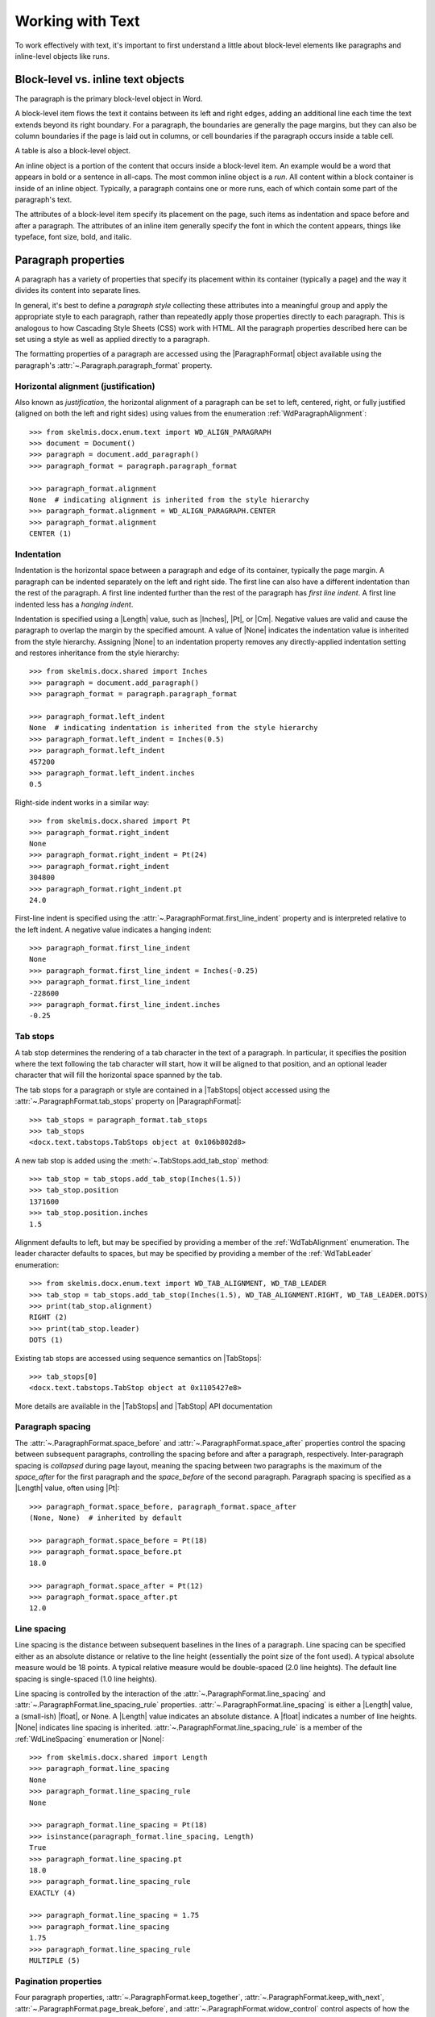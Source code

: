 
Working with Text
=================

To work effectively with text, it's important to first understand a little
about block-level elements like paragraphs and inline-level objects like
runs.


Block-level vs. inline text objects
-----------------------------------

The paragraph is the primary block-level object in Word.

A block-level item flows the text it contains between its left and right
edges, adding an additional line each time the text extends beyond its right
boundary. For a paragraph, the boundaries are generally the page margins, but
they can also be column boundaries if the page is laid out in columns, or
cell boundaries if the paragraph occurs inside a table cell.

A table is also a block-level object.

An inline object is a portion of the content that occurs inside a block-level
item. An example would be a word that appears in bold or a sentence in
all-caps. The most common inline object is a `run`. All content within
a block container is inside of an inline object. Typically, a paragraph
contains one or more runs, each of which contain some part of the paragraph's
text.

The attributes of a block-level item specify its placement on the page, such
items as indentation and space before and after a paragraph. The attributes
of an inline item generally specify the font in which the content appears,
things like typeface, font size, bold, and italic.


Paragraph properties
--------------------

A paragraph has a variety of properties that specify its placement within its
container (typically a page) and the way it divides its content into separate
lines.

In general, it's best to define a *paragraph style* collecting these
attributes into a meaningful group and apply the appropriate style to each
paragraph, rather than repeatedly apply those properties directly to each
paragraph. This is analogous to how Cascading Style Sheets (CSS) work with
HTML. All the paragraph properties described here can be set using a style as
well as applied directly to a paragraph.

The formatting properties of a paragraph are accessed using the
|ParagraphFormat| object available using the paragraph's
:attr:`~.Paragraph.paragraph_format` property.


Horizontal alignment (justification)
~~~~~~~~~~~~~~~~~~~~~~~~~~~~~~~~~~~~

Also known as `justification`, the horizontal alignment of a paragraph can be
set to left, centered, right, or fully justified (aligned on both the left
and right sides) using values from the enumeration
:ref:`WdParagraphAlignment`::

    >>> from skelmis.docx.enum.text import WD_ALIGN_PARAGRAPH
    >>> document = Document()
    >>> paragraph = document.add_paragraph()
    >>> paragraph_format = paragraph.paragraph_format

    >>> paragraph_format.alignment
    None  # indicating alignment is inherited from the style hierarchy
    >>> paragraph_format.alignment = WD_ALIGN_PARAGRAPH.CENTER
    >>> paragraph_format.alignment
    CENTER (1)


Indentation
~~~~~~~~~~~

Indentation is the horizontal space between a paragraph and edge of its
container, typically the page margin. A paragraph can be indented separately
on the left and right side. The first line can also have a different
indentation than the rest of the paragraph. A first line indented further
than the rest of the paragraph has *first line indent*. A first line indented
less has a *hanging indent*.

Indentation is specified using a |Length| value, such as |Inches|, |Pt|, or
|Cm|. Negative values are valid and cause the paragraph to overlap the margin
by the specified amount. A value of |None| indicates the indentation value is
inherited from the style hierarchy. Assigning |None| to an indentation
property removes any directly-applied indentation setting and restores
inheritance from the style hierarchy::

    >>> from skelmis.docx.shared import Inches
    >>> paragraph = document.add_paragraph()
    >>> paragraph_format = paragraph.paragraph_format

    >>> paragraph_format.left_indent
    None  # indicating indentation is inherited from the style hierarchy
    >>> paragraph_format.left_indent = Inches(0.5)
    >>> paragraph_format.left_indent
    457200
    >>> paragraph_format.left_indent.inches
    0.5


Right-side indent works in a similar way::

    >>> from skelmis.docx.shared import Pt
    >>> paragraph_format.right_indent
    None
    >>> paragraph_format.right_indent = Pt(24)
    >>> paragraph_format.right_indent
    304800
    >>> paragraph_format.right_indent.pt
    24.0




First-line indent is specified using the
:attr:`~.ParagraphFormat.first_line_indent` property and is interpreted
relative to the left indent. A negative value indicates a hanging indent::

    >>> paragraph_format.first_line_indent
    None
    >>> paragraph_format.first_line_indent = Inches(-0.25)
    >>> paragraph_format.first_line_indent
    -228600
    >>> paragraph_format.first_line_indent.inches
    -0.25


Tab stops
~~~~~~~~~

A tab stop determines the rendering of a tab character in the text of
a paragraph. In particular, it specifies the position where the text
following the tab character will start, how it will be aligned to that
position, and an optional leader character that will fill the horizontal
space spanned by the tab.

The tab stops for a paragraph or style are contained in a |TabStops| object
accessed using the :attr:`~.ParagraphFormat.tab_stops` property on
|ParagraphFormat|::

    >>> tab_stops = paragraph_format.tab_stops
    >>> tab_stops
    <docx.text.tabstops.TabStops object at 0x106b802d8>

A new tab stop is added using the :meth:`~.TabStops.add_tab_stop` method::

    >>> tab_stop = tab_stops.add_tab_stop(Inches(1.5))
    >>> tab_stop.position
    1371600
    >>> tab_stop.position.inches
    1.5

Alignment defaults to left, but may be specified by providing a member of the
:ref:`WdTabAlignment` enumeration. The leader character defaults to spaces,
but may be specified by providing a member of the :ref:`WdTabLeader`
enumeration::

    >>> from skelmis.docx.enum.text import WD_TAB_ALIGNMENT, WD_TAB_LEADER
    >>> tab_stop = tab_stops.add_tab_stop(Inches(1.5), WD_TAB_ALIGNMENT.RIGHT, WD_TAB_LEADER.DOTS)
    >>> print(tab_stop.alignment)
    RIGHT (2)
    >>> print(tab_stop.leader)
    DOTS (1)

Existing tab stops are accessed using sequence semantics on |TabStops|::

    >>> tab_stops[0]
    <docx.text.tabstops.TabStop object at 0x1105427e8>

More details are available in the |TabStops| and |TabStop| API documentation


Paragraph spacing
~~~~~~~~~~~~~~~~~

The :attr:`~.ParagraphFormat.space_before` and
:attr:`~.ParagraphFormat.space_after` properties control the spacing between
subsequent paragraphs, controlling the spacing before and after a paragraph,
respectively. Inter-paragraph spacing is `collapsed` during page layout,
meaning the spacing between two paragraphs is the maximum of the
`space_after` for the first paragraph and the `space_before` of the second
paragraph. Paragraph spacing is specified as a |Length| value, often using
|Pt|::

    >>> paragraph_format.space_before, paragraph_format.space_after
    (None, None)  # inherited by default

    >>> paragraph_format.space_before = Pt(18)
    >>> paragraph_format.space_before.pt
    18.0

    >>> paragraph_format.space_after = Pt(12)
    >>> paragraph_format.space_after.pt
    12.0


Line spacing
~~~~~~~~~~~~

Line spacing is the distance between subsequent baselines in the lines of
a paragraph. Line spacing can be specified either as an absolute distance or
relative to the line height (essentially the point size of the font used).
A typical absolute measure would be 18 points. A typical relative measure
would be double-spaced (2.0 line heights). The default line spacing is
single-spaced (1.0 line heights).

Line spacing is controlled by the interaction of the
:attr:`~.ParagraphFormat.line_spacing` and
:attr:`~.ParagraphFormat.line_spacing_rule` properties.
:attr:`~.ParagraphFormat.line_spacing` is either a |Length| value,
a (small-ish) |float|, or None. A |Length| value indicates an absolute
distance. A |float| indicates a number of line heights. |None| indicates line
spacing is inherited. :attr:`~.ParagraphFormat.line_spacing_rule` is a member
of the :ref:`WdLineSpacing` enumeration or |None|::

    >>> from skelmis.docx.shared import Length
    >>> paragraph_format.line_spacing
    None
    >>> paragraph_format.line_spacing_rule
    None

    >>> paragraph_format.line_spacing = Pt(18)
    >>> isinstance(paragraph_format.line_spacing, Length)
    True
    >>> paragraph_format.line_spacing.pt
    18.0
    >>> paragraph_format.line_spacing_rule
    EXACTLY (4)

    >>> paragraph_format.line_spacing = 1.75
    >>> paragraph_format.line_spacing
    1.75
    >>> paragraph_format.line_spacing_rule
    MULTIPLE (5)


Pagination properties
~~~~~~~~~~~~~~~~~~~~~

Four paragraph properties, :attr:`~.ParagraphFormat.keep_together`,
:attr:`~.ParagraphFormat.keep_with_next`,
:attr:`~.ParagraphFormat.page_break_before`, and
:attr:`~.ParagraphFormat.widow_control` control aspects of how the paragraph
behaves near page boundaries.

:attr:`~.ParagraphFormat.keep_together` causes the entire paragraph to appear
on the same page, issuing a page break before the paragraph if it would
otherwise be broken across two pages.

:attr:`~.ParagraphFormat.keep_with_next` keeps a paragraph on the same page
as the subsequent paragraph. This can be used, for example, to keep a section
heading on the same page as the first paragraph of the section.

:attr:`~.ParagraphFormat.page_break_before` causes a paragraph to be placed
at the top of a new page. This could be used on a chapter heading to ensure
chapters start on a new page.

:attr:`~.ParagraphFormat.widow_control` breaks a page to avoid placing the
first or last line of the paragraph on a separate page from the rest of the
paragraph.

All four of these properties are *tri-state*, meaning they can take the value
|True|, |False|, or |None|. |None| indicates the property value is inherited
from the style hierarchy. |True| means "on" and |False| means "off"::

    >>> paragraph_format.keep_together
    None  # all four inherit by default
    >>> paragraph_format.keep_with_next = True
    >>> paragraph_format.keep_with_next
    True
    >>> paragraph_format.page_break_before = False
    >>> paragraph_format.page_break_before
    False


Apply character formatting
--------------------------

Character formatting is applied at the Run level. Examples include font
typeface and size, bold, italic, and underline.

A |Run| object has a read-only :attr:`~.Run.font` property providing access
to a |Font| object. A run's |Font| object provides properties for getting
and setting the character formatting for that run.

Several examples are provided here. For a complete set of the available
properties, see the |Font| API documentation.

The font for a run can be accessed like this::

    >>> from skelmis.docx import Document
    >>> document = Document()
    >>> run = document.add_paragraph().add_run()
    >>> font = run.font

Typeface and size are set like this::

    >>> from skelmis.docx.shared import Pt
    >>> font.name = 'Calibri'
    >>> font.size = Pt(12)

Many font properties are *tri-state*, meaning they can take the values
|True|, |False|, and |None|. |True| means the property is "on", |False| means
it is "off". Conceptually, the |None| value means "inherit". A run exists in
the style inheritance hierarchy and by default inherits its character
formatting from that hierarchy. Any character formatting directly applied
using the |Font| object overrides the inherited values.

Bold and italic are tri-state properties, as are all-caps, strikethrough,
superscript, and many others. See the |Font| API documentation for a full
list::

    >>> font.bold, font.italic
    (None, None)
    >>> font.italic = True
    >>> font.italic
    True
    >>> font.italic = False
    >>> font.italic
    False
    >>> font.italic = None
    >>> font.italic
    None

Underline is a bit of a special case. It is a hybrid of a tri-state property
and an enumerated value property. |True| means single underline, by far the
most common. |False| means no underline, but more often |None| is the right
choice if no underlining is wanted. The other forms of underlining, such as
double or dashed, are specified with a member of the :ref:`WdUnderline`
enumeration::

    >>> font.underline
    None
    >>> font.underline = True
    >>> # or perhaps
    >>> font.underline = WD_UNDERLINE.DOT_DASH

Font color
~~~~~~~~~~

Each |Font| object has a |ColorFormat| object that provides access to its
color, accessed via its read-only :attr:`~.Font.color` property.

Apply a specific RGB color to a font::

    >>> from skelmis.docx.shared import RGBColor
    >>> font.color.rgb = RGBColor(0x42, 0x24, 0xE9)

A font can also be set to a theme color by assigning a member of the
:ref:`MsoThemeColorIndex` enumeration::

    >>> from skelmis.docx.enum.dml import MSO_THEME_COLOR
    >>> font.color.theme_color = MSO_THEME_COLOR.ACCENT_1

A font's color can be restored to its default (inherited) value by assigning
|None| to either the :attr:`~.ColorFormat.rgb` or
:attr:`~.ColorFormat.theme_color` attribute of |ColorFormat|::

    >>> font.color.rgb = None

Determining the color of a font begins with determining its color type::

    >>> font.color.type
    RGB (1)

The value of the :attr:`~.ColorFormat.type` property can be a member of the
:ref:`MsoColorType` enumeration or None. `MSO_COLOR_TYPE.RGB` indicates it is
an RGB color. `MSO_COLOR_TYPE.THEME` indicates a theme color.
`MSO_COLOR_TYPE.AUTO` indicates its value is determined automatically by the
application, usually set to black. (This value is relatively rare.) |None|
indicates no color is applied and the color is inherited from the style
hierarchy; this is the most common case.

When the color type is `MSO_COLOR_TYPE.RGB`, the :attr:`~.ColorFormat.rgb`
property will be an |RGBColor| value indicating the RGB color::

    >>> font.color.rgb
    RGBColor(0x42, 0x24, 0xe9)

When the color type is `MSO_COLOR_TYPE.THEME`, the
:attr:`~.ColorFormat.theme_color` property will be a member of
:ref:`MsoThemeColorIndex` indicating the theme color::

    >>> font.color.theme_color
    ACCENT_1 (5)
